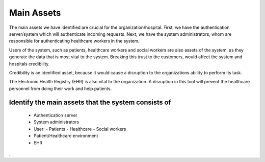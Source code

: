 Main Assets
===========
The main assets we have identified are crucial for the organization/hospital. First, we have the authentication server/system which will authenticate incoming requests. Next, we have the system administrators, whom are responsible for authenticating healthcare workers in the system. 

Users of the system, such as patients, healthcare workers and social workers are also assets of the system, as they generate the data that is most vital to the system. Breaking this trust to the customers, would affect the system and hospitals credibility. 

Credibility is an identified asset, because it would cause a disruption to the organizations ability to perform its task. 

The Electronic Health Registry (EHR) is also vital to the organization. A disruption in this tool will prevent the healthcare personnel from doing their work and help patients. 

..
Identify the main assets that the system consists of
----------------------------------------------------
       -  Authentication server
       -  System administrators
       -  User:
          -  Patients
          -  Healthcare
          -  Social workers
       -  Patient/Healthcare environment
       -  EHR
.